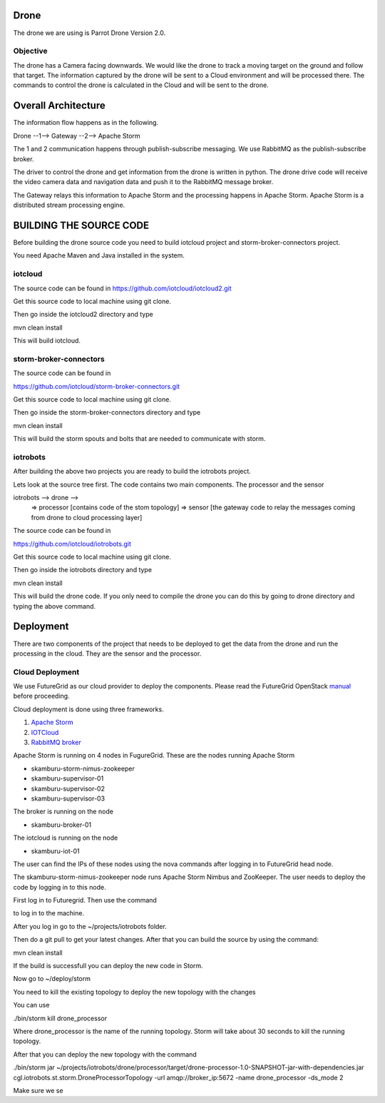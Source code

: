 Drone
=====

The drone we are using is Parrot Drone Version 2.0.

Objective
---------

The drone has a Camera facing downwards. We would like the drone to track a moving target
on the ground and follow that target. The information captured by the drone will be sent to
a Cloud environment and will be processed there. The commands to control the drone is calculated
in the Cloud and will be sent to the drone.

Overall Architecture
====================

The information flow happens as in the following.

Drone --1--> Gateway --2--> Apache Storm

The 1 and 2 communication happens through publish-subscribe messaging. We use RabbitMQ as the publish-subscribe broker.

The driver to control the drone and get information from the drone is written in python. The drone drive code will receive the video camera data and navigation data and push it to the RabbitMQ message broker.

The Gateway relays this information to Apache Storm and the processing happens in Apache Storm. Apache Storm is a distributed stream processing engine.


BUILDING THE SOURCE CODE
========================

Before building the drone source code you need to build iotcloud project and storm-broker-connectors project.

You need Apache Maven and Java installed in the system.

iotcloud
--------

The source code can be found in https://github.com/iotcloud/iotcloud2.git

Get this source code to local machine using git clone.

Then go inside the iotcloud2 directory and type

mvn clean install

This will build iotcloud.

storm-broker-connectors
-----------------------

The source code can be found in

https://github.com/iotcloud/storm-broker-connectors.git

Get this source code to local machine using git clone.

Then go inside the storm-broker-connectors directory and type

mvn clean install

This will build the storm spouts and bolts that are needed to communicate with storm.

iotrobots
---------

After building the above two projects you are ready to build the iotrobots project.

Lets look at the source tree first. The code contains two main components. The processor and the sensor

iotrobots --> drone -->
                      => processor  [contains code of the stom topology]
                      => sensor     [the gateway code to relay the messages coming from drone to cloud processing layer]

The source code can be found in

https://github.com/iotcloud/iotrobots.git

Get this source code to local machine using git clone.

Then go inside the iotrobots directory and type

mvn clean install

This will build the drone code. If you only need to compile the drone you can do this by going to drone directory and typing the above command.

Deployment
==========

There are two components of the project that needs to be deployed to get the data from the drone and run the processing in the cloud. They are the sensor and the processor.

Cloud Deployment
----------------

We use FutureGrid as our cloud provider to deploy the components. Please read the FutureGrid OpenStack manual_ before proceeding.

Cloud deployment is done using three frameworks.

1. `Apache Storm <http://www.python.org/>`_
2. `IOTCloud <https://storm.incubator.apache.org/>`_
3. `RabbitMQ broker <http://www.rabbitmq.com/>`_

Apache Storm is running on 4 nodes in FugureGrid. These are the nodes running Apache Storm

- skamburu-storm-nimus-zookeeper
- skamburu-supervisor-01
- skamburu-supervisor-02
- skamburu-supervisor-03

The broker is running on the node

- skamburu-broker-01

The iotcloud is running on the node

- skamburu-iot-01

The user can find the IPs of these nodes using the nova commands after logging in to FutureGrid head node.

The skamburu-storm-nimus-zookeeper node runs Apache Storm Nimbus and ZooKeeper. The user needs to deploy the code by logging in to this node.

First log in to Futuregrid. Then use the command

.. code:: bash
    ssh -l ubuntu -i private_key ip

to log in to the machine.

After you log in go to the ~/projects/iotrobots folder.

Then do a git pull to get your latest changes. After that you can build the source by using the command::

mvn clean install

If the build is successfull you can deploy the new code in Storm.

Now go to ~/deploy/storm

You need to kill the existing topology to deploy the new topology with the changes

You can use

./bin/storm kill drone_processor

Where drone_processor is the name of the running topology. Storm will take about 30 seconds to kill the running topology.

After that you can deploy the new topology with the command

./bin/storm jar ~/projects/iotrobots/drone/processor/target/drone-processor-1.0-SNAPSHOT-jar-with-dependencies.jar cgl.iotrobots.st.storm.DroneProcessorTopology -url amqp://broker_ip:5672 -name drone_processor -ds_mode 2

Make sure we se


.. _manual: http://manual.futuregrid.org/openstackgrizzly.html
